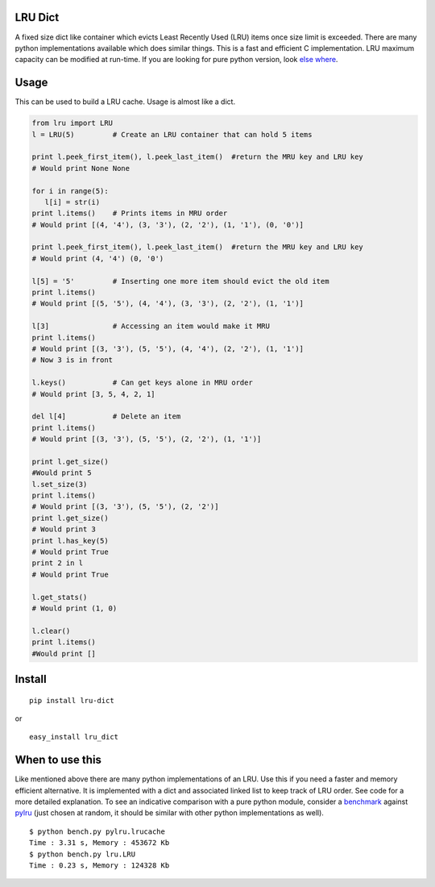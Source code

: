 LRU Dict
========

A fixed size dict like container which evicts Least Recently Used (LRU) items
once size limit is exceeded. There are many python implementations available
which does similar things. This is a fast and efficient C implementation.
LRU maximum capacity can be modified at run-time.
If you are looking for pure python version, look `else where <http://www.google.com/search?q=python+lru+dict>`_.

Usage
=====

This can be used to build a LRU cache. Usage is almost like a dict.

.. code:: python

  from lru import LRU
  l = LRU(5)         # Create an LRU container that can hold 5 items

  print l.peek_first_item(), l.peek_last_item()  #return the MRU key and LRU key
  # Would print None None

  for i in range(5):
     l[i] = str(i)
  print l.items()    # Prints items in MRU order
  # Would print [(4, '4'), (3, '3'), (2, '2'), (1, '1'), (0, '0')]

  print l.peek_first_item(), l.peek_last_item()  #return the MRU key and LRU key
  # Would print (4, '4') (0, '0')

  l[5] = '5'         # Inserting one more item should evict the old item
  print l.items()
  # Would print [(5, '5'), (4, '4'), (3, '3'), (2, '2'), (1, '1')]

  l[3]               # Accessing an item would make it MRU
  print l.items()
  # Would print [(3, '3'), (5, '5'), (4, '4'), (2, '2'), (1, '1')]
  # Now 3 is in front

  l.keys()           # Can get keys alone in MRU order
  # Would print [3, 5, 4, 2, 1]

  del l[4]           # Delete an item
  print l.items()
  # Would print [(3, '3'), (5, '5'), (2, '2'), (1, '1')]

  print l.get_size()
  #Would print 5
  l.set_size(3)
  print l.items()
  # Would print [(3, '3'), (5, '5'), (2, '2')]
  print l.get_size()
  # Would print 3
  print l.has_key(5)
  # Would print True
  print 2 in l
  # Would print True

  l.get_stats()
  # Would print (1, 0)

  l.clear()
  print l.items()
  #Would print []

Install
=======

::

  pip install lru-dict

or

::

  easy_install lru_dict


When to use this
================

Like mentioned above there are many python implementations of an LRU. Use this
if you need a faster and memory efficient alternative. It is implemented with a
dict and associated linked list to keep track of LRU order. See code for a more
detailed explanation. To see an indicative comparison with a pure python module,
consider a `benchmark <https://gist.github.com/amitdev/5773979>`_ against
`pylru <https://pypi.python.org/pypi/pylru/>`_ (just chosen at random, it should
be similar with other python implementations as well).

::

  $ python bench.py pylru.lrucache
  Time : 3.31 s, Memory : 453672 Kb
  $ python bench.py lru.LRU
  Time : 0.23 s, Memory : 124328 Kb

